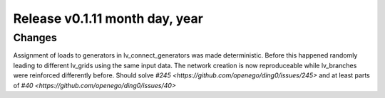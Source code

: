 Release v0.1.11 month day, year
+++++++++++++++++++++++++++++++

Changes
-------

Assignment of loads to generators in lv_connect_generators was made deterministic. Before this happened randomly leading to different lv_grids using the same input data. The network creation is now reproduceable while lv_branches were reinforced differently before. 
Should solve `#245 <https://github.com/openego/ding0/issues/245>` and at least parts of `#40 <https://github.com/openego/ding0/issues/40>`
